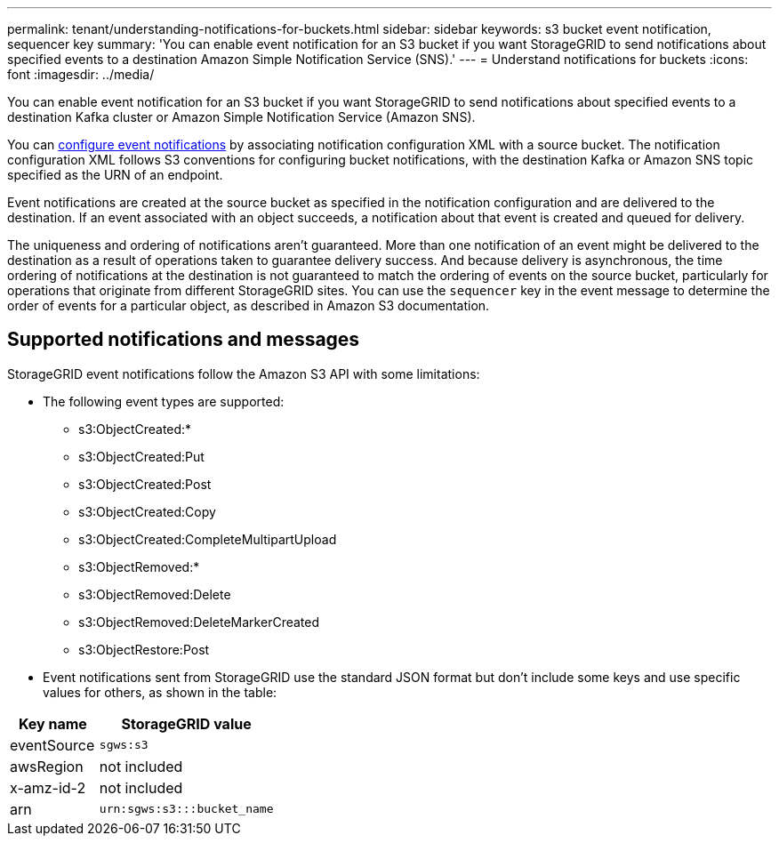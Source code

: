 ---
permalink: tenant/understanding-notifications-for-buckets.html
sidebar: sidebar
keywords: s3 bucket event notification, sequencer key
summary: 'You can enable event notification for an S3 bucket if you want StorageGRID to send notifications about specified events to a destination Amazon Simple Notification Service (SNS).'
---
= Understand notifications for buckets
:icons: font
:imagesdir: ../media/

[.lead]
You can enable event notification for an S3 bucket if you want StorageGRID to send notifications about specified events to a destination Kafka cluster or Amazon Simple Notification Service (Amazon SNS).

You can link:configuring-event-notifications.html[configure event notifications] by associating notification configuration XML with a source bucket. The notification configuration XML follows S3 conventions for configuring bucket notifications, with the destination Kafka or Amazon SNS topic specified as the URN of an endpoint.

Event notifications are created at the source bucket as specified in the notification configuration and are delivered to the destination. If an event associated with an object succeeds, a notification about that event is created and queued for delivery.

The uniqueness and ordering of notifications aren't guaranteed. More than one notification of an event might be delivered to the destination as a result of operations taken to guarantee delivery success. And because delivery is asynchronous, the time ordering of notifications at the destination is not guaranteed to match the ordering of events on the source bucket, particularly for operations that originate from different StorageGRID sites. You can use the `sequencer` key in the event message to determine the order of events for a particular object, as described in Amazon S3 documentation.

== Supported notifications and messages

StorageGRID event notifications follow the Amazon S3 API with some limitations:

* The following event types are supported:

** s3:ObjectCreated:*
** s3:ObjectCreated:Put
** s3:ObjectCreated:Post
** s3:ObjectCreated:Copy
** s3:ObjectCreated:CompleteMultipartUpload
** s3:ObjectRemoved:*
** s3:ObjectRemoved:Delete
** s3:ObjectRemoved:DeleteMarkerCreated
** s3:ObjectRestore:Post

* Event notifications sent from StorageGRID use the standard JSON format but don't include some keys and use specific values for others, as shown in the table:

[cols="1a,2a" options="header"]
|===
| Key name| StorageGRID value
a|
eventSource
a|
`sgws:s3`
a|
awsRegion
a|
not included
a|
x-amz-id-2
a|
not included
a|
arn
a|
`urn:sgws:s3:::bucket_name`
|===